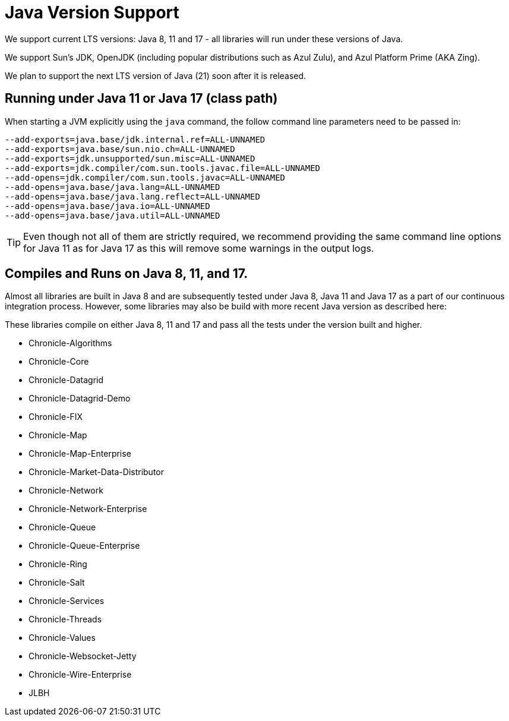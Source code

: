 = Java Version Support

We support current LTS versions: Java 8, 11 and 17 - all libraries will run under these versions of Java.

We support Sun's JDK, OpenJDK (including popular distributions such as Azul Zulu), and Azul Platform Prime (AKA Zing).

We plan to support the next LTS version of Java (21) soon after it is released.

== Running under Java 11 or Java 17 (class path)
When starting a JVM explicitly using the `java` command, the follow command line parameters need to be passed in:

[source, shell script]
----
--add-exports=java.base/jdk.internal.ref=ALL-UNNAMED
--add-exports=java.base/sun.nio.ch=ALL-UNNAMED
--add-exports=jdk.unsupported/sun.misc=ALL-UNNAMED
--add-exports=jdk.compiler/com.sun.tools.javac.file=ALL-UNNAMED
--add-opens=jdk.compiler/com.sun.tools.javac=ALL-UNNAMED
--add-opens=java.base/java.lang=ALL-UNNAMED
--add-opens=java.base/java.lang.reflect=ALL-UNNAMED
--add-opens=java.base/java.io=ALL-UNNAMED
--add-opens=java.base/java.util=ALL-UNNAMED
----

TIP: Even though not all of them are strictly required, we recommend providing the same command line options for Java 11 as for Java 17 as this will remove some warnings in the output logs.

== Compiles and Runs on Java 8, 11, and 17.

Almost all libraries are built in Java 8 and are subsequently tested under Java 8, Java 11 and Java 17 as a part of our continuous integration process. However, some libraries may also be build with more recent Java version as described here:

These libraries compile on either Java 8, 11 and 17 and pass all the tests under the version built and higher.

- Chronicle-Algorithms
- Chronicle-Core
- Chronicle-Datagrid
- Chronicle-Datagrid-Demo
- Chronicle-FIX
- Chronicle-Map
- Chronicle-Map-Enterprise
- Chronicle-Market-Data-Distributor
- Chronicle-Network 
- Chronicle-Network-Enterprise
- Chronicle-Queue
- Chronicle-Queue-Enterprise
- Chronicle-Ring
- Chronicle-Salt
- Chronicle-Services
- Chronicle-Threads
- Chronicle-Values
- Chronicle-Websocket-Jetty
- Chronicle-Wire-Enterprise
- JLBH
